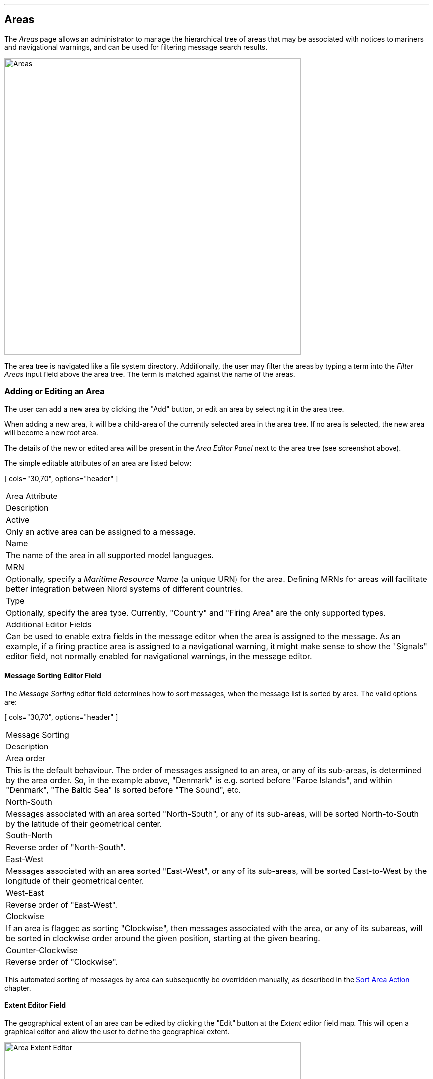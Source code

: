 
:imagesdir: images

'''
== Areas

The _Areas_ page allows an administrator to manage the hierarchical tree of areas that may be associated with
notices to mariners and navigational warnings, and can be used for filtering message search results.

image::AreasPage.png[Areas, 600]

The area tree is navigated like a file system directory.
Additionally, the user may filter the areas by typing a term into the _Filter Areas_ input field above the
area tree. The term is matched against the name of the areas.

=== Adding or Editing an Area

The user can add a new area by clicking the "Add" button, or edit an area by selecting it in the area tree.

When adding a new area, it will be a child-area of the currently selected area in the area tree. If no area
is selected, the new area will become a new root area.

The details of the new or edited area will be present in the _Area Editor Panel_ next to the area tree
(see screenshot above).

The simple editable attributes of an area are listed below:

[ cols="30,70", options="header" ]
|===
| Area Attribute
| Description

| Active
| Only an active area can be assigned to a message.

| Name
| The name of the area in all supported model languages.

| MRN
| Optionally, specify a _Maritime Resource Name_ (a unique URN) for the area. Defining MRNs for areas will facilitate
  better integration between Niord systems of different countries.

| Type
| Optionally, specify the area type. Currently, "Country" and "Firing Area" are the only supported types.

| Additional Editor Fields
| Can be used to enable extra fields in the message editor when the area is assigned to the message.
  As an example, if a firing practice area is assigned to a navigational warning, it might make sense to show
  the "Signals" editor field, not normally enabled for navigational warnings, in the message editor.

|===

==== Message Sorting Editor Field

The _Message Sorting_ editor field determines how to sort messages, when the message list is
sorted by area. The valid options are:

[ cols="30,70", options="header" ]
|===
| Message Sorting
| Description

| Area order
| This is the default behaviour. The order of messages assigned to an area, or any of its sub-areas,
  is determined by the area order.
  So, in the example above, "Denmark" is e.g. sorted before "Faroe Islands", and within "Denmark", "The Baltic Sea"
  is sorted before "The Sound", etc.

| North-South
| Messages associated with an area sorted "North-South", or any of its sub-areas, will be sorted
  North-to-South by the latitude of their geometrical center.

| South-North
| Reverse order of "North-South".

| East-West
| Messages associated with an area sorted "East-West", or any of its sub-areas, will be sorted
  East-to-West by the longitude of their geometrical center.

| West-East
| Reverse order of "East-West".

| Clockwise
| If an area is flagged as sorting "Clockwise", then messages associated with the area, or any of its subareas,
  will be sorted in clockwise order around the given position, starting at the given bearing.

| Counter-Clockwise
| Reverse order of "Clockwise".

|===

This automated sorting of messages by area can subsequently be overridden manually, as described in the
http://docs.niord.org/editor-manual/manual.html#sort-area-action[Sort Area Action] chapter.

==== Extent Editor Field

The geographical extent of an area can be edited by clicking the "Edit" button at the _Extent_ editor field map.
This will open a graphical editor and allow the user to define the geographical extent.

image::AreasEditExtentPage.png[Area Extent Editor, 600]

The functionality of the graphical editor is described in more detail in the
http://docs.niord.org/editor-manual/manual.html[User Manual for Editors].

=== Reorganizing Areas

The hierarchical order of the areas are updated in two ways:

* To move an area to a different parent area, use drag-and-drop.
* To move an area to another position under the same parent area, use the up- and down-arrow buttons above
  the area tree.

=== Deleting an Area

An area, including all its sub-areas, can be deleted by selecting it and then click the "Delete" button
above the area tree.
However, this only works if neither the selected area, nor any of its sub-areas, have ever been assigned
to a message.

If the area has indeed been assigned to a message, the user should instead deactivate the area.

=== Importing and Exporting Areas

The administrator can export and import areas from the area action menu:

image::AreasActionMenu.png[Area Action Menu, 120]

The export/import file format is based on a JSON representation of the
https://github.com/NiordOrg/niord/blob/master/niord-core/src/main/java/org/niord/core/area/vo/SystemAreaVo.java[SystemAreaVo]
class.
The data file should define root areas at the top level, and the recursively define sub-areas in the _children_
field of the parent area.

The imported data is merged into the existing area tree. If an MRN is defined for an imported area, this is used
to search for existing areas in the area tree. Alternatively, the name of the area (in all supported languages)
is used to search for existing matches.

Example:
[source,json]
----
[
  {
    "mrn": "urn:mrn:iho:country:dk",
    "active": true,
    "descs": [ { "name": "Danmark",  "lang": "da" }, { "name": "Denmark", "lang": "en" }
    ],
    "type": "COUNTRY",
    "geometry": {
      "type": "MultiPolygon",
      "coordinates": [ ... ]
    },
    "children": [
      {
        "active": true,
        "descs": [ { "name": "Østersøen", "lang": "da" }, { "name": "The Baltic Sea", "lang": "en" } ],
        "geometry": {
          "type": "MultiPolygon",
          "coordinates": [ ... ]
        },
        "children": [ ... ],
        "messageSorting": "CW",
        "originLatitude": 54.5,
        "originLongitude": 12.0,
        "originAngle": 180
      },
      ...
    ]
  },
  ...
]
----

Importing an area JSON file will trigger the _area-import_ batch job.
Batch jobs can be monitored and managed by system administrators.

As an alternative to manually uploading an area import JSON file on the _Areas_ admin page,
the file can be copied to the _$NIORD_HOME/batch-jobs/area-import/in_ folder.
